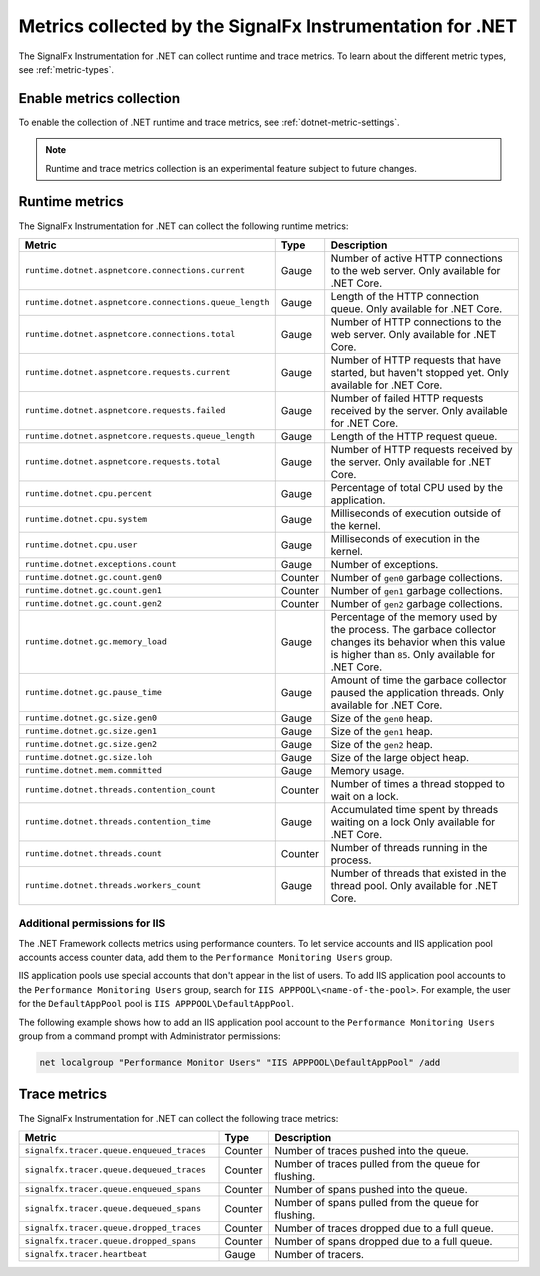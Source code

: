 .. _dotnet-metrics-attributes:

***************************************************************
Metrics collected by the SignalFx Instrumentation for .NET
***************************************************************

.. meta:: 
   :description: The SignalFx Instrumentation for .NET collects the following runtime and trace metrics.

The SignalFx Instrumentation for .NET can collect runtime and trace metrics. To learn about the different metric types, see :ref:`metric-types`.

.. _enable-dotnet-metrics:

Enable metrics collection
====================================================

To enable the collection of .NET runtime and trace metrics, see :ref:`dotnet-metric-settings`.

.. note:: Runtime and trace metrics collection is an experimental feature subject to future changes.

.. _dotnet-runtime-metrics:

Runtime metrics
====================================================

The SignalFx Instrumentation for .NET can collect the following runtime metrics:

.. list-table:: 
   :header-rows: 1
   :widths: 40 10 50
   :width: 100%

   * - Metric
     - Type
     - Description
   * - ``runtime.dotnet.aspnetcore.connections.current``
     - Gauge
     - Number of active HTTP connections to the web server. Only available for .NET Core.
   * - ``runtime.dotnet.aspnetcore.connections.queue_length``
     - Gauge
     - Length of the HTTP connection queue. Only available for .NET Core.
   * - ``runtime.dotnet.aspnetcore.connections.total``
     - Gauge
     - Number of HTTP connections to the web server. Only available for .NET Core.
   * - ``runtime.dotnet.aspnetcore.requests.current``
     - Gauge
     - Number of HTTP requests that have started, but haven't stopped yet. Only available for .NET Core.
   * - ``runtime.dotnet.aspnetcore.requests.failed``
     - Gauge
     - Number of failed HTTP requests received by the server. Only available for .NET Core.
   * - ``runtime.dotnet.aspnetcore.requests.queue_length``
     - Gauge
     - Length of the HTTP request queue.
   * - ``runtime.dotnet.aspnetcore.requests.total``
     - Gauge
     - Number of HTTP requests received by the server. Only available for .NET Core.
   * - ``runtime.dotnet.cpu.percent``
     - Gauge
     - Percentage of total CPU used by the application.
   * - ``runtime.dotnet.cpu.system``
     - Gauge
     - Milliseconds of execution outside of the kernel.
   * - ``runtime.dotnet.cpu.user``
     - Gauge
     - Milliseconds of execution in the kernel.
   * - ``runtime.dotnet.exceptions.count``
     - Gauge
     - Number of exceptions.
   * - ``runtime.dotnet.gc.count.gen0``
     - Counter
     - Number of ``gen0`` garbage collections.
   * - ``runtime.dotnet.gc.count.gen1``
     - Counter
     - Number of ``gen1`` garbage collections.
   * - ``runtime.dotnet.gc.count.gen2``
     - Counter
     - Number of ``gen2`` garbage collections.
   * - ``runtime.dotnet.gc.memory_load``
     - Gauge
     - Percentage of the memory used by the process. The garbace collector changes its behavior when this value is higher than ``85``. Only available for .NET Core.
   * - ``runtime.dotnet.gc.pause_time``
     - Gauge
     - Amount of time the garbace collector paused the application threads. Only available for .NET Core.
   * - ``runtime.dotnet.gc.size.gen0``
     - Gauge
     - Size of the ``gen0`` heap.
   * - ``runtime.dotnet.gc.size.gen1``
     - Gauge
     - Size of the ``gen1`` heap.
   * - ``runtime.dotnet.gc.size.gen2``
     - Gauge
     - Size of the ``gen2`` heap.
   * - ``runtime.dotnet.gc.size.loh``
     - Gauge
     - Size of the large object heap.
   * - ``runtime.dotnet.mem.committed``
     - Gauge
     - Memory usage.
   * - ``runtime.dotnet.threads.contention_count``
     - Counter
     - Number of times a thread stopped to wait on a lock.
   * - ``runtime.dotnet.threads.contention_time``
     - Gauge
     - Accumulated time spent by threads waiting on a lock Only available for .NET Core.
   * - ``runtime.dotnet.threads.count``
     - Counter
     - Number of threads running in the process.
   * - ``runtime.dotnet.threads.workers_count``
     - Gauge
     - Number of threads that existed in the thread pool. Only available for .NET Core.

Additional permissions for IIS
-------------------------------------------------------------

The .NET Framework collects metrics using performance counters. To let service accounts and IIS application pool accounts access counter data, add them to the ``Performance Monitoring Users`` group.

IIS application pools use special accounts that don't appear in the list of users. To add IIS application pool accounts to the ``Performance Monitoring Users`` group, search for ``IIS APPPOOL\<name-of-the-pool>``. For example, the user for the ``DefaultAppPool`` pool is ``IIS APPPOOL\DefaultAppPool``.

The following example shows how to add an IIS application pool account to the ``Performance Monitoring Users`` group from a command prompt with Administrator permissions:

.. code-block:: shell
   
   net localgroup "Performance Monitor Users" "IIS APPPOOL\DefaultAppPool" /add

.. _dotnet-trace-metrics:

Trace metrics
====================================================

The SignalFx Instrumentation for .NET can collect the following trace metrics:

.. list-table:: 
   :header-rows: 1
   :widths: 40 10 50
   :width: 100%

   * - Metric
     - Type
     - Description
   * - ``signalfx.tracer.queue.enqueued_traces``
     - Counter
     - Number of traces pushed into the queue.
   * - ``signalfx.tracer.queue.dequeued_traces``
     - Counter
     - Number of traces pulled from the queue for flushing.
   * - ``signalfx.tracer.queue.enqueued_spans``
     - Counter
     - Number of spans pushed into the queue.
   * - ``signalfx.tracer.queue.dequeued_spans``
     - Counter
     - Number of spans pulled from the queue for flushing.
   * - ``signalfx.tracer.queue.dropped_traces``
     - Counter
     - Number of traces dropped due to a full queue.
   * - ``signalfx.tracer.queue.dropped_spans``
     - Counter
     - Number of spans dropped due to a full queue.
   * - ``signalfx.tracer.heartbeat``
     - Gauge
     - Number of tracers.


